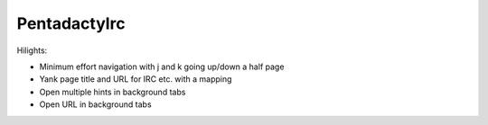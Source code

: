 =================
Pentadactylrc
=================

Hilights:

- Minimum effort navigation with j and k going up/down a half page
- Yank page title and URL for IRC etc. with a mapping
- Open multiple hints in background tabs
- Open URL in background tabs

